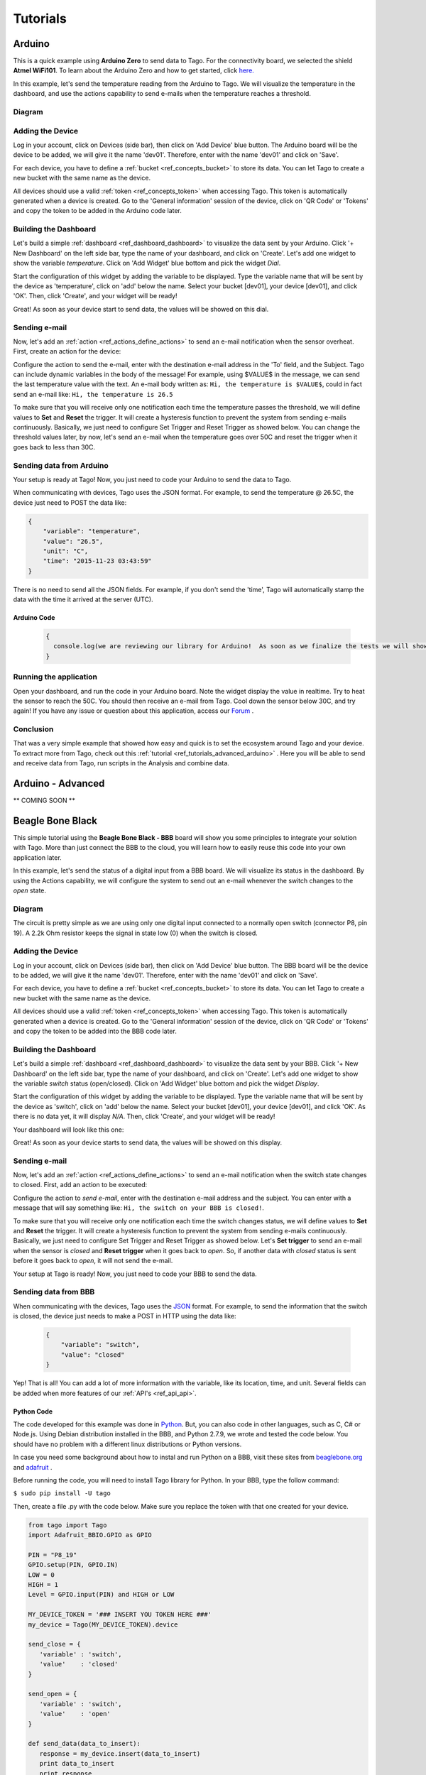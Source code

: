 
.. _ref_tutorial_intro:

#########
Tutorials
#########


*******
Arduino
*******

.. image:: _static/tutorials/arduinozero_wifi101.png
	:width: 70%
	:align: center

This is a quick example using **Arduino Zero** to send data to Tago.
For the connectivity board, we selected the shield **Atmel WiFi101**.
To learn about the Arduino Zero and how to get started, click `here. <https://www.arduino.cc/en/Guide/ArduinoZero>`_

In this example, let's send the temperature reading from the Arduino to Tago. We will visualize the temperature in the dashboard, and use
the actions capability to send e-mails when the temperature reaches a threshold.


Diagram
*******
.. image:: _static/tutorials/arduino_tmp36.gif
	:width: 70%
	:align: center

Adding the Device
*****************

Log in your account, click on Devices (side bar), then click on 'Add Device' blue button.
The Arduino board will be the device to be added, we will give it the name 'dev01'. Therefore, enter with the name 'dev01' and click on 'Save'.

For each device, you have to define a :ref:`bucket <ref_concepts_bucket>` to store its data. You can let Tago to create a new bucket with the same name as the device.

All devices should use a valid :ref:`token <ref_concepts_token>` when accessing Tago. This token is automatically generated when a device is created.
Go to the 'General information' session of the device, click on 'QR Code' or 'Tokens' and copy the token to be added in the Arduino code later.

.. raw:: html

	<video style="max-width: 100%;" src="_static/getstarted/add_device.mp4" autobuffer controls></video><br><br>


Building the Dashboard
**********************

Let's build a simple :ref:`dashboard <ref_dashboard_dashboard>` to visualize the data sent by your Arduino. Click '+ New Dashboard' on the left side bar, type the name of your dashboard, and click on 'Create'.
Let's add one widget to show the variable *temperature*. Click on 'Add Widget' blue bottom and pick the widget *Dial*.

Start the configuration of this widget by adding the variable to be displayed.
Type the variable name that will be sent by the device as 'temperature', click on 'add' below the name. Select your bucket [dev01], your device [dev01], and click 'OK'.
Then, click 'Create', and your widget will be ready!

.. raw:: html

	<video style="max-width: 100%;" src="_static/tutorials/add_var_dash.mp4" autobuffer controls></video><br><br>

Great! As soon as your device start to send data, the values will be showed on this dial.

Sending e-mail
**************

Now, let's add an :ref:`action <ref_actions_define_actions>` to send an e-mail notification when the sensor overheat.
First, create an action for the device:


.. image:: _static/tutorials/create_actions.png
	:width: 80%
	:align: center

.. image:: _static/tutorials/action_name.png
	:width: 50%
	:align: center

Configure the action to send the e-mail, enter with the destination e-mail address in the 'To' field, and the Subject. Tago can include dynamic variables in the body of the message! For example, using $VALUE$ in the message, we can send the last temperature value with the text.
An e-mail body written as: ``Hi, the temperature is $VALUE$``, could in fact send an e-mail like: ``Hi, the temperature is 26.5``

.. image:: _static/tutorials/action_defined.png
	:width: 70%
	:align: center

To make sure that you will receive only one notification each time the temperature passes the threshold, we will define values to **Set** and **Reset** the trigger. It will create a hysteresis function to prevent the system from sending e-mails continuously.
Basically, we just need to configure Set Trigger and Reset Trigger as showed below.
You can change the threshold values later, by now, let's send an e-mail when the temperature goes over 50C and reset the trigger when it goes back to less than 30C.


.. image:: _static/tutorials/trigger_set.png
	:width: 70%
	:align: center

Sending data from Arduino
*************************

Your setup is ready at Tago! Now, you just need to code your Arduino to send the data to Tago.

When communicating with devices, Tago uses the JSON format. For example, to send the temperature @ 26.5C, the device just need to POST the data like:

.. code-block:: json

	{
	    "variable": "temperature",
	    "value": "26.5",
	    "unit": "C",
	    "time": "2015-11-23 03:43:59"
	}



There is no need to send all the JSON fields. For example, if you don't send the 'time', Tago will automatically stamp the data with the time it arrived at the server (UTC).

Arduino Code
============


	.. code-block:: javascript

	  {
	    console.log(we are reviewing our library for Arduino!  As soon as we finalize the tests we will show it here!)
	  }

Running the application
***********************

Open your dashboard, and run the code in your Arduino board. Note the widget display the value in realtime.
Try to heat the sensor to reach the 50C. You should then receive an e-mail from Tago. Cool down the sensor below 30C, and try again!
If you have any issue or question about this application, access our `Forum <https://community.tago.io/>`_ .


Conclusion
**********

That was a very simple example that showed how easy and quick is to set the ecosystem around Tago and your device.
To extract more from Tago, check out this :ref:`tutorial <ref_tutorials_advanced_arduino>` . Here you will be able to
send and receive data from Tago, run scripts in the Analysis and combine data.


.. _ref_tutorials_advanced_arduino:

******************
Arduino - Advanced
******************

** COMING SOON **


*****************
Beagle Bone Black
*****************

.. image:: _static/tutorials/BBB.jpg
	:width: 70%
	:align: center

This simple tutorial using the **Beagle Bone Black - BBB** board will show you some principles to integrate your solution with Tago. More than just connect the BBB to the cloud, you will learn how to easily reuse this code into your own application later.

In this example, let's send the status of a digital input from a BBB board. We will visualize its status in the dashboard. By using the Actions capability, we will configure the system to send out an e-mail whenever the switch changes to the *open* state.

Diagram
*******

The circuit is pretty simple as we are using only one digital input connected to a normally open switch (connector P8, pin 19). A 2.2k Ohm resistor keeps the signal in state low (0) when the switch is closed.

.. image:: _static/tutorials/bbboard_switch.png
	:width: 50%
	:align: center

Adding the Device
*****************

Log in your account, click on Devices (side bar), then click on 'Add Device' blue button.
The BBB board will be the device to be added, we will give it the name 'dev01'. Therefore, enter with the name 'dev01' and click on 'Save'.

For each device, you have to define a :ref:`bucket <ref_concepts_bucket>` to store its data. You can let Tago to create a new bucket with the same name as the device.

All devices should use a valid :ref:`token <ref_concepts_token>` when accessing Tago. This token is automatically generated when a device is created.
Go to the 'General information' session of the device, click on 'QR Code' or 'Tokens' and copy the token to be added into the BBB code later.

.. raw:: html

	<video style="max-width: 100%;" src="_static/getstarted/add_device.mp4" autobuffer controls></video><br><br>


Building the Dashboard
**********************

Let's build a simple :ref:`dashboard <ref_dashboard_dashboard>` to visualize the data sent by your BBB. Click '+ New Dashboard' on the left side bar, type the name of your dashboard, and click on 'Create'.
Let's add one widget to show the variable *switch* status (open/closed). Click on 'Add Widget' blue bottom and pick the widget *Display*.

Start the configuration of this widget by adding the variable to be displayed.
Type the variable name that will be sent by the device as 'switch', click on 'add' below the name. Select your bucket [dev01], your device [dev01], and click 'OK'. As there is no data yet, it will display *N/A*.
Then, click 'Create', and your widget will be ready!

.. raw:: html

	<video style="max-width: 100%;" src="_static/tutorials/dash_bbb.mp4" autobuffer controls></video><br><br>

Your dashboard will look like this one:

.. image:: _static/tutorials/dash_bbb1.png
	:width: 50%
	:align: center

Great! As soon as your device starts to send data, the values will be showed on this display.

Sending e-mail
**************

Now, let's add an :ref:`action <ref_actions_define_actions>` to send an e-mail notification when the switch state changes to closed.
First, add an action to be executed:


.. image:: _static/tutorials/create_actions.png
	:width: 80%
	:align: center

.. image:: _static/tutorials/action_name.png
	:width: 50%
	:align: center

Configure the action to *send e-mail*, enter with the destination e-mail address and the subject. You can enter with a message that will say something like: ``Hi, the switch on your BBB is closed!``.

.. image:: _static/tutorials/bbb_email_config.png
	:width: 70%
	:align: center

To make sure that you will receive only one notification each time the switch changes status, we will define values to **Set** and **Reset** the trigger. It will create a hysteresis function to prevent the system from sending e-mails continuously.
Basically, we just need to configure Set Trigger and Reset Trigger as showed below.
Let's **Set trigger** to send an e-mail when the sensor is *closed* and **Reset trigger** when it goes back to *open*. So, if another data with *closed* status is sent before it goes back to *open*, it will not send the e-mail.


.. image:: _static/tutorials/trigger_bbb.png
	:width: 70%
	:align: center

Your setup at Tago is ready! Now, you just need to code your BBB to send the data.

Sending data from BBB
*********************

When communicating with the devices, Tago uses the `JSON <http://json-schema.org/example1.html>`_  format. For example, to send the information that the switch is closed, the device just needs to make a POST in HTTP using the data like:

	.. code-block:: json

		{
		    "variable": "switch",
		    "value": "closed"
		}

Yep! That is all!  You can add a lot of more information with the variable, like its location, time, and unit. Several fields can be added when more features of our :ref:`API's <ref_api_api>`.

Python Code
===========

The code developed for this example was done in `Python <https://www.python.org/>`_. But, you can also code in other languages, such as C, C# or Node.js. Using Debian distribution installed in the BBB, and Python 2.7.9, we wrote and tested the code below. You should have no problem with a different linux distributions or Python versions.

In case you need some background about how to instal and run Python on a BBB, visit these sites from `beaglebone.org <http://beagleboard.org/getting-started>`_ and `adafruit <https://learn.adafruit.com/setting-up-io-python-library-on-beaglebone-black>`_ .

Before running the code, you will need to install Tago library for Python. In your BBB, type the follow command:

``$ sudo pip install -U tago``

Then, create a file .py with the code below. Make sure you replace the token with that one created for your device.

.. code-block:: python

 from tago import Tago
 import Adafruit_BBIO.GPIO as GPIO

 PIN = "P8_19"
 GPIO.setup(PIN, GPIO.IN)
 LOW = 0
 HIGH = 1
 Level = GPIO.input(PIN) and HIGH or LOW

 MY_DEVICE_TOKEN = '### INSERT YOU TOKEN HERE ###'
 my_device = Tago(MY_DEVICE_TOKEN).device

 send_close = {
    'variable' : 'switch',
    'value'    : 'closed'
 }

 send_open = {
    'variable' : 'switch',
    'value'    : 'open'
 }

 def send_data(data_to_insert):
    response = my_device.insert(data_to_insert)
    print data_to_insert
    print response

 while True:
    if Level == LOW:
        if GPIO.input(PIN):
            send_data(send_close)
            Level = HIGH
    elif GPIO.input(PIN) == LOW:
        send_data(send_open)
        Level = LOW

As we know that you will want to apply this in your own application later, here goes some tips for your code:

 | 1. import the Tago lib for Python. Also, we have libs for several languages to simplify your code, check out ours :ref:`SDKs <ref_sdk_sdk>`
 		``from tago import Tago``
 | 2. replace MY_DEVICE_TOKEN with the token created for your device
		``MY_DEVICE_TOKEN = ###  INSER THE TOKEN FOR YOUR DEVICE HERE ###``
 | 3. prepare a JSON with the data to be sent

	.. code-block:: python

		data_to_insert = {
		 	'variable' : 'switch',
		 	'value'    : 'closed'
 		}

 | 4. send your data to Tago
 	``result = my_device.insert(data_to_insert)``
 | 5. read the API response to treat any error and check the success of the request.


Running the application
***********************

Look at your dashboard at Tago, and run the code in your BBB. Note the widget will display the value of the variable in realtime.
Wait few seconds for the Python to start the program and press the button on the switch. You should then receive an e-mail from Tago. Release the button, and you will see the status on the display. Press again, and receive another e-mail ;-)
If you have any issue or question about this application, access our `Forum <https://community.tago.io/>`_ .

Right, we know... you can do much more with the BBB and Tago! But at least, we hope you got the idea about how to set the ecosystem around Tago and your device.
Take a look at the :ref:`concepts <ref_concepts>` , our :ref:`API's <ref_api_api>` and :ref:`SDK's <>` to bring the full potential of Tago to your system!

.. raw:: html

	<video style="max-width: 100%;" src="_static/tutorials/bbb_switch_demo.mp4" autobuffer controls></video><br><br>
